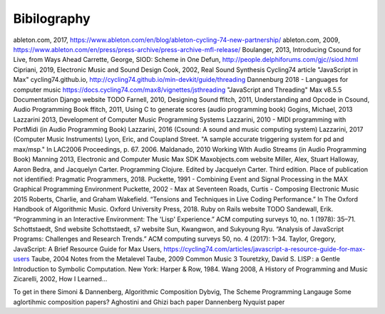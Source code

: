 **********************
Bibilography
**********************

.. this only contains sources that have been cited already




ableton.com, 2017, https://www.ableton.com/en/blog/ableton-cycling-74-new-partnership/
ableton.com, 2009, https://www.ableton.com/en/press/press-archive/press-archive-mfl-release/
Boulanger, 2013, Introducing Csound for Live, from Ways Ahead
Carrette, George, SIOD: Scheme in One Defun, http://people.delphiforums.com/gjc//siod.html
Cipriani, 2019, Electronic Music and Sound Design
Cook, 2002, Real Sound Synthesis
Cycling74 article "JavaScript in Max"
cycling74.github.io, http://cycling74.github.io/min-devkit/guide/threading
Dannenburg 2018 - Languages for computer music
https://docs.cycling74.com/max8/vignettes/jsthreading "JavaScript and Threading" Max v8.5.5 Documentation
Django website TODO
Farnell, 2010, Designing Sound
ffitch, 2011, Understanding and Opcode in Csound, Audio Programming Book
ffitch, 2011, Using C to generate scores (audio programming book)
Gogins, Michael, 2013 
Lazzarini 2013, Development of Computer Music Programming Systems
Lazzarini, 2010 - MIDI programming with PortMidi (in Audio Programming Book)
Lazzarini, 2016 (Csound: A sound and music computing system)
Lazzarini, 2017 (Computer Music Instruments)
Lyon, Eric, and Coupland Street. "A sample accurate triggering system for pd and max/msp." In LAC2006 Proceedings, p. 67. 2006.
Maldanado, 2010 Working WIth Audio Streams (in Audio Programming Book)
Manning 2013, Electronic and Computer Music
Max SDK
Maxobjects.com website
Miller, Alex, Stuart Halloway, Aaron Bedra, and Jacquelyn Carter. Programming Clojure. Edited by Jacquelyn Carter. Third edition. Place of publication not identified: Pragmatic Programmers, 2018.
Puckette, 1991 - Combining Event and Signal Processing in the MAX Graphical Programming Environment
Puckette, 2002 - Max at Seventeen
Roads, Curtis - Composing Electronic Music 2015 
Roberts, Charlie, and Graham Wakefield. “Tensions and Techniques in Live Coding Performance.” In The Oxford Handbook of Algorithmic Music. Oxford University Press, 2018.
Ruby on Rails website TODO
Sandewall, Erik. “Programming in an Interactive Environment: The 'Lisp' Experience.” ACM computing surveys 10, no. 1 (1978): 35–71.
Schottstaedt, Snd website
Schottstaedt, s7 website 
Sun, Kwangwon, and Sukyoung Ryu. “Analysis of JavaScript Programs: Challenges and Research Trends.” ACM computing surveys 50, no. 4 (2017): 1–34.
Taylor, Gregory, JavaScript: A Brief Resource Guide for Max Users, https://cycling74.com/articles/javascript-a-resource-guide-for-max-users
Taube, 2004 Notes from the Metalevel
Taube, 2009 Common Music 3
Touretzky, David S. LISP : a Gentle Introduction to Symbolic Computation. New York: Harper & Row, 1984.
Wang 2008, A History of Programming and Music
Zicarelli, 2002, How I Learned...


To get in there
Simoni & Dannenberg, Algorithmic Composition
Dybvig, The Scheme Programming Langauge
Some aglortihmic composition papers?
Aghostini and Ghizi bach paper
Dannenberg Nyquist paper

